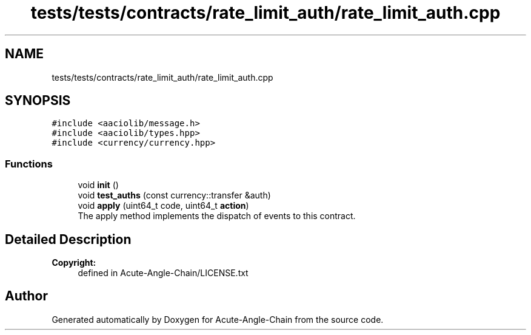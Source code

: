 .TH "tests/tests/contracts/rate_limit_auth/rate_limit_auth.cpp" 3 "Sun Jun 3 2018" "Acute-Angle-Chain" \" -*- nroff -*-
.ad l
.nh
.SH NAME
tests/tests/contracts/rate_limit_auth/rate_limit_auth.cpp
.SH SYNOPSIS
.br
.PP
\fC#include <aaciolib/message\&.h>\fP
.br
\fC#include <aaciolib/types\&.hpp>\fP
.br
\fC#include <currency/currency\&.hpp>\fP
.br

.SS "Functions"

.in +1c
.ti -1c
.RI "void \fBinit\fP ()"
.br
.ti -1c
.RI "void \fBtest_auths\fP (const currency::transfer &auth)"
.br
.ti -1c
.RI "void \fBapply\fP (uint64_t code, uint64_t \fBaction\fP)"
.br
.RI "The apply method implements the dispatch of events to this contract\&. "
.in -1c
.SH "Detailed Description"
.PP 

.PP
\fBCopyright:\fP
.RS 4
defined in Acute-Angle-Chain/LICENSE\&.txt 
.RE
.PP

.SH "Author"
.PP 
Generated automatically by Doxygen for Acute-Angle-Chain from the source code\&.
